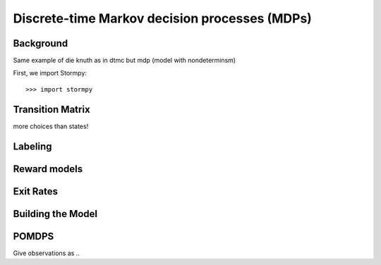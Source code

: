 ***********************************************
Discrete-time Markov decision processes (MDPs)
***********************************************


Background
=====================
Same example of die knuth as in dtmc but mdp (model with nondeterminsm)

.. seealso:: `01-building-mdps.py <todo /examples/mdps/01-building-mdps.py>`

First, we import Stormpy::

    >>>	import stormpy

Transition Matrix
=====================
more choices than states!


Labeling
================


Reward models
==================


Exit Rates
====================

Building the Model
====================


POMDPS
====================
Give
observations as ..